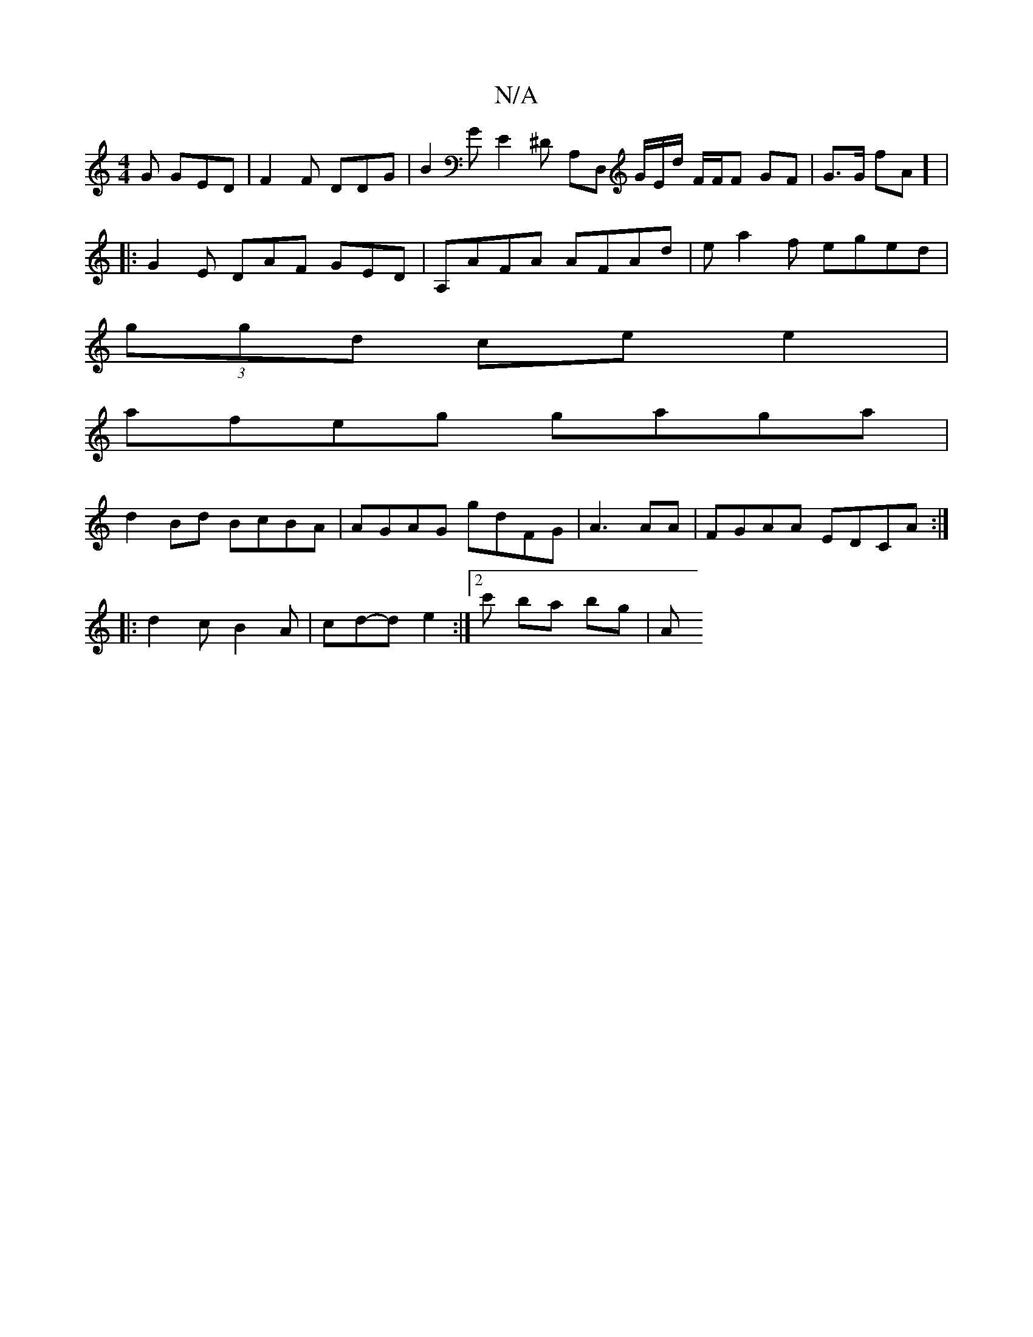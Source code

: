 X:1
T:N/A
M:4/4
R:N/A
K:Cmajor
G GED|F2F DDG|B2 G E2^D A,D, G/E/d/2 F/F/F GF | G>G fA] |
|:G2E DAF GED | A,AFA AFAd|ea2f eged|
(3ggd ce e2 |
afeg gaga|
d2Bd BcBA|AGAG gdFG | A3 AA | FGAA EDCA :|
|: d2c B2A | cd-de2 :|2 c' ba bg|(3A